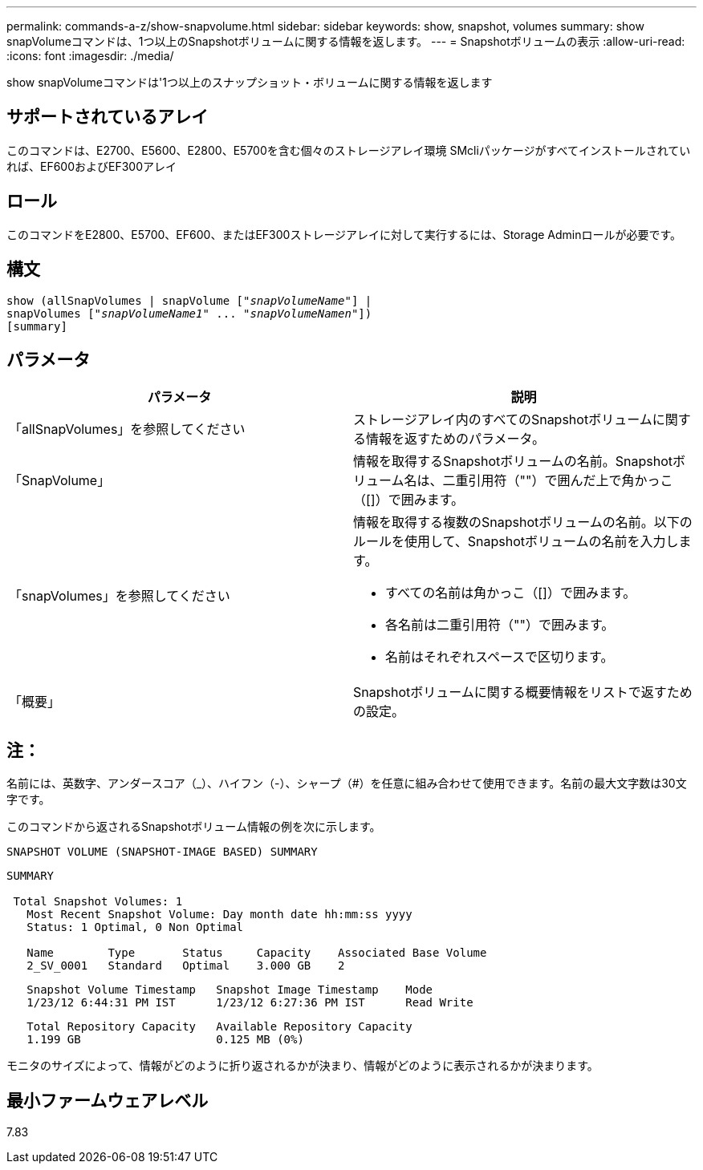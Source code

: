 ---
permalink: commands-a-z/show-snapvolume.html 
sidebar: sidebar 
keywords: show, snapshot, volumes 
summary: show snapVolumeコマンドは、1つ以上のSnapshotボリュームに関する情報を返します。 
---
= Snapshotボリュームの表示
:allow-uri-read: 
:icons: font
:imagesdir: ./media/


[role="lead"]
show snapVolumeコマンドは'1つ以上のスナップショット・ボリュームに関する情報を返します



== サポートされているアレイ

このコマンドは、E2700、E5600、E2800、E5700を含む個々のストレージアレイ環境 SMcliパッケージがすべてインストールされていれば、EF600およびEF300アレイ



== ロール

このコマンドをE2800、E5700、EF600、またはEF300ストレージアレイに対して実行するには、Storage Adminロールが必要です。



== 構文

[listing, subs="+macros"]
----
show (allSnapVolumes | snapVolume pass:quotes[["_snapVolumeName_"]] |
snapVolumes pass:quotes[["_snapVolumeName1_" ... "_snapVolumeNamen_"]])
[summary]
----


== パラメータ

[cols="2*"]
|===
| パラメータ | 説明 


 a| 
「allSnapVolumes」を参照してください
 a| 
ストレージアレイ内のすべてのSnapshotボリュームに関する情報を返すためのパラメータ。



 a| 
「SnapVolume」
 a| 
情報を取得するSnapshotボリュームの名前。Snapshotボリューム名は、二重引用符（""）で囲んだ上で角かっこ（[]）で囲みます。



 a| 
「snapVolumes」を参照してください
 a| 
情報を取得する複数のSnapshotボリュームの名前。以下のルールを使用して、Snapshotボリュームの名前を入力します。

* すべての名前は角かっこ（[]）で囲みます。
* 各名前は二重引用符（""）で囲みます。
* 名前はそれぞれスペースで区切ります。




 a| 
「概要」
 a| 
Snapshotボリュームに関する概要情報をリストで返すための設定。

|===


== 注：

名前には、英数字、アンダースコア（_）、ハイフン（-）、シャープ（#）を任意に組み合わせて使用できます。名前の最大文字数は30文字です。

このコマンドから返されるSnapshotボリューム情報の例を次に示します。

[listing]
----
SNAPSHOT VOLUME (SNAPSHOT-IMAGE BASED) SUMMARY
----
[listing]
----
SUMMARY

 Total Snapshot Volumes: 1
   Most Recent Snapshot Volume: Day month date hh:mm:ss yyyy
   Status: 1 Optimal, 0 Non Optimal

   Name        Type       Status     Capacity    Associated Base Volume
   2_SV_0001   Standard   Optimal    3.000 GB    2
----
[listing]
----
   Snapshot Volume Timestamp   Snapshot Image Timestamp    Mode
   1/23/12 6:44:31 PM IST      1/23/12 6:27:36 PM IST      Read Write
----
[listing]
----
   Total Repository Capacity   Available Repository Capacity
   1.199 GB                    0.125 MB (0%)
----
モニタのサイズによって、情報がどのように折り返されるかが決まり、情報がどのように表示されるかが決まります。



== 最小ファームウェアレベル

7.83
